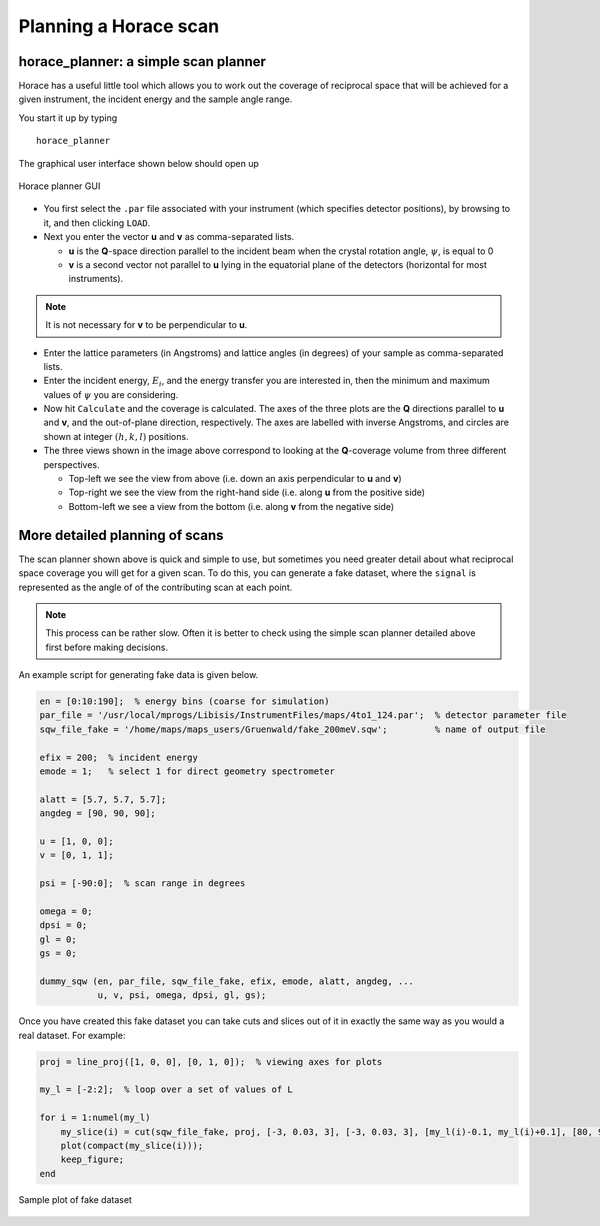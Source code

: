 ######################
Planning a Horace scan
######################


horace_planner: a simple scan planner
-------------------------------------

Horace has a useful little tool which allows you to work out the coverage of
reciprocal space that will be achieved for a given instrument, the incident
energy and the sample angle range.

You start it up by typing

::

   horace_planner


The graphical user interface shown below should open up

.. figure:: ../images/Screenshot-Horace_Planner.png
   :align: center
   :width: 500px
   :alt: 2d simulation

   Horace planner GUI


- You first select the ``.par`` file associated with your instrument (which
  specifies detector positions), by browsing to it, and then clicking ``LOAD``.

- Next you enter the vector **u** and **v** as comma-separated lists.

  - **u** is the **Q**-space direction parallel to the incident beam when the
    crystal rotation angle, :math:`\psi`, is equal to 0

  - **v** is a second vector not parallel to **u** lying in the equatorial plane
    of the detectors (horizontal for most instruments).

.. note::

   It is not necessary for **v** to be perpendicular to **u**.

- Enter the lattice parameters (in Angstroms) and lattice angles (in degrees) of
  your sample as comma-separated lists.

- Enter the incident energy, :math:`E_i`, and the energy transfer you are
  interested in, then the minimum and maximum values of :math:`\psi` you are
  considering.

- Now hit ``Calculate`` and the coverage is calculated. The axes of the three
  plots are the **Q** directions parallel to **u** and **v**, and the
  out-of-plane direction, respectively. The axes are labelled with inverse
  Angstroms, and circles are shown at integer :math:`(h,k,l)` positions.

- The three views shown in the image above correspond to looking at the
  **Q**-coverage volume from three different perspectives.

  - Top-left we see the view from above (i.e. down an axis perpendicular
    to **u** and **v**)

  - Top-right we see the view from the right-hand side (i.e. along **u**
    from the positive side)

  - Bottom-left we see a view from the bottom (i.e. along **v** from the
    negative side)


More detailed planning of scans
-------------------------------

The scan planner shown above is quick and simple to use, but sometimes you need
greater detail about what reciprocal space coverage you will get for a given
scan. To do this, you can generate a fake dataset, where the ``signal`` is
represented as the angle of of the contributing scan at each point.

.. note::

   This process can be rather slow. Often it is better to check using the simple
   scan planner detailed above first before making decisions.

An example script for generating fake data is given below.

.. code-block:: matlab

   en = [0:10:190];  % energy bins (coarse for simulation)
   par_file = '/usr/local/mprogs/Libisis/InstrumentFiles/maps/4to1_124.par';  % detector parameter file
   sqw_file_fake = '/home/maps/maps_users/Gruenwald/fake_200meV.sqw';         % name of output file

   efix = 200;  % incident energy
   emode = 1;   % select 1 for direct geometry spectrometer

   alatt = [5.7, 5.7, 5.7];
   angdeg = [90, 90, 90];

   u = [1, 0, 0];
   v = [0, 1, 1];

   psi = [-90:0];  % scan range in degrees

   omega = 0;
   dpsi = 0;
   gl = 0;
   gs = 0;

   dummy_sqw (en, par_file, sqw_file_fake, efix, emode, alatt, angdeg, ...
              u, v, psi, omega, dpsi, gl, gs);


Once you have created this fake dataset you can take cuts and slices out of it
in exactly the same way as you would a real dataset. For example:

.. code-block:: matlab

   proj = line_proj([1, 0, 0], [0, 1, 0]);  % viewing axes for plots

   my_l = [-2:2];  % loop over a set of values of L

   for i = 1:numel(my_l)
       my_slice(i) = cut(sqw_file_fake, proj, [-3, 0.03, 3], [-3, 0.03, 3], [my_l(i)-0.1, my_l(i)+0.1], [80, 90], '-nopix');
       plot(compact(my_slice(i)));
       keep_figure;
   end


.. figure:: ../images/Scan_figure.png
   :align: center
   :width: 500px
   :alt: 2d simulation

   Sample plot of fake dataset
